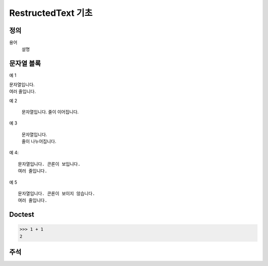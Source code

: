 .. hello-rest documentation master file, created by
   sphinx-quickstart on Wed Jul 15 16:01:58 2020.
   You can adapt this file completely to your liking, but it should at least
   contain the root `toctree` directive.

RestructedText 기초
===================

정의
-----------

용어
   설명

문자열 블록
-----------

예 1

| 문자열입니다.
| 여러 줄입니다.

예 2

   문자열입니다.
   줄이 이어집니다.

예 3

   | 문자열입니다.
   | 줄이 나누어집니다.

예 4::

   문자열입니다. 콘론이 보입니다.
   여러 줄입니다.

예 5 ::

   문자열입니다. 콘론이 보이지 않습니다.
   여러 줄입니다.

Doctest
--------

>>> 1 + 1
2

주석
----

.. 이것은 보이지 않는 주석입니다.

..
   이것도 주석입니다.
   여러 줄의 주석입니다.
